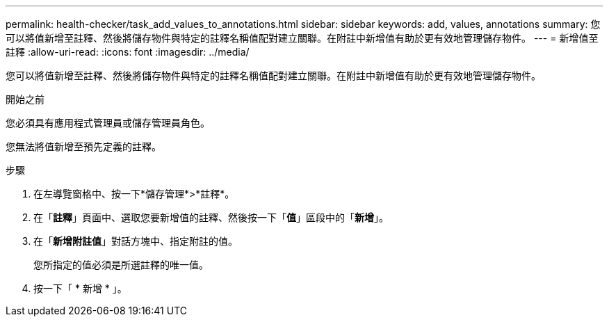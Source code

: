 ---
permalink: health-checker/task_add_values_to_annotations.html 
sidebar: sidebar 
keywords: add, values, annotations 
summary: 您可以將值新增至註釋、然後將儲存物件與特定的註釋名稱值配對建立關聯。在附註中新增值有助於更有效地管理儲存物件。 
---
= 新增值至註釋
:allow-uri-read: 
:icons: font
:imagesdir: ../media/


[role="lead"]
您可以將值新增至註釋、然後將儲存物件與特定的註釋名稱值配對建立關聯。在附註中新增值有助於更有效地管理儲存物件。

.開始之前
您必須具有應用程式管理員或儲存管理員角色。

您無法將值新增至預先定義的註釋。

.步驟
. 在左導覽窗格中、按一下*儲存管理*>*註釋*。
. 在「*註釋*」頁面中、選取您要新增值的註釋、然後按一下「*值*」區段中的「*新增*」。
. 在「*新增附註值*」對話方塊中、指定附註的值。
+
您所指定的值必須是所選註釋的唯一值。

. 按一下「 * 新增 * 」。

